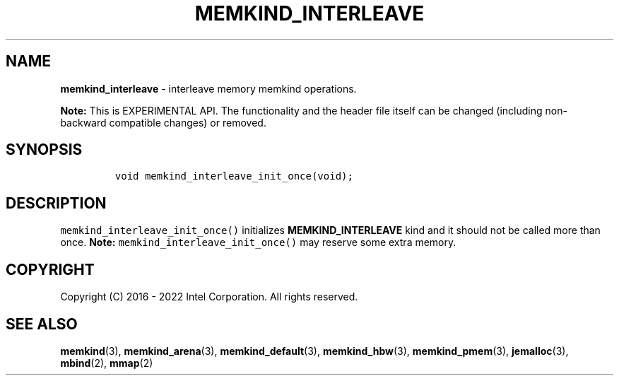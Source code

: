 .\" Automatically generated by Pandoc 2.9.2.1
.\"
.TH "MEMKIND_INTERLEAVE" "3" "2023-01-11" "MEMKIND_INTERLEAVE | MEMKIND Programmer's Manual"
.hy
.\" SPDX-License-Identifier: BSD-2-Clause
.\" Copyright "2016-2022", Intel Corporation
.SH NAME
.PP
\f[B]memkind_interleave\f[R] - interleave memory memkind operations.
.PP
\f[B]Note:\f[R] This is EXPERIMENTAL API.
The functionality and the header file itself can be changed (including
non-backward compatible changes) or removed.
.SH SYNOPSIS
.IP
.nf
\f[C]
void memkind_interleave_init_once(void);
\f[R]
.fi
.SH DESCRIPTION
.PP
\f[C]memkind_interleave_init_once()\f[R] initializes
\f[B]MEMKIND_INTERLEAVE\f[R] kind and it should not be called more than
once.
\f[B]Note:\f[R] \f[C]memkind_interleave_init_once()\f[R] may reserve
some extra memory.
.SH COPYRIGHT
.PP
Copyright (C) 2016 - 2022 Intel Corporation.
All rights reserved.
.SH SEE ALSO
.PP
\f[B]memkind\f[R](3), \f[B]memkind_arena\f[R](3),
\f[B]memkind_default\f[R](3), \f[B]memkind_hbw\f[R](3),
\f[B]memkind_pmem\f[R](3), \f[B]jemalloc\f[R](3), \f[B]mbind\f[R](2),
\f[B]mmap\f[R](2)
